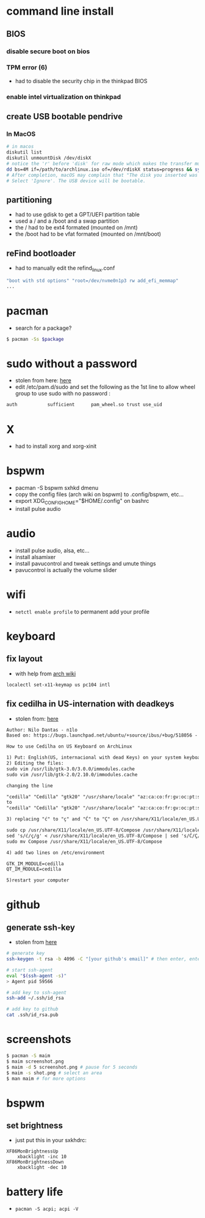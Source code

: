 * command line install
** BIOS
*** disable secure boot on bios
*** TPM error (6)
    - had to disable the security chip in the thinkpad BIOS
*** enable intel virtualization on thinkpad
** create USB bootable pendrive
*** In MacOS

#+BEGIN_SRC sh
# in macos
diskutil list
diskutil unmountDisk /dev/diskX
# notice the 'r' before 'disk' for raw mode which makes the transfer much faster:
dd bs=4M if=/path/to/archlinux.iso of=/dev/rdiskX status=progress && sync
# After completion, macOS may complain that "The disk you inserted was not readable by this computer".
# Select 'Ignore'. The USB device will be bootable.
#+END_SRC

** partitioning

- had to use gdisk to get a GPT/UEFI partition table
- used a / and a /boot and a swap partition
- the / had to be ext4 formated (mounted on /mnt)
- the /boot had to be vfat formated (mounted on /mnt/boot)

** reFind bootloader

 - had to manually edit the refind_linux.conf
 #+BEGIN_SRC sh
 "boot with std options" "root=/dev/nvme0n1p3 rw add_efi_memmap"
 ...
 #+END_SRC
* pacman

- search for a package?
#+BEGIN_SRC sh
$ pacman -Ss $package
#+END_SRC

* sudo without a password

- stolen from here: [[https://bbs.archlinux.org/viewtopic.php?id=7482][here]]
- edit /etc/pam.d/sudo and set the following as the 1st line to allow wheel group to use sudo with no password :
#+BEGIN_SRC sh
auth           sufficient      pam_wheel.so trust use_uid
#+END_SRC

* X
  - had to install xorg and xorg-xinit
* bspwm
  - pacman -S bspwm sxhkd dmenu
  - copy the config files (arch wiki on bspwm) to .config/bspwm, etc...
  - export XDG_CONFIG_HOME="$HOME/.config" on bashrc
  - install pulse audio
* audio
  - install pulse audio, alsa, etc...
  - install alsamixer
  - install pavucontrol and tweak settings and umute things
  - pavucontrol is actually the volume slider
* wifi
  - =netctl enable profile= to permanent add your profile
* keyboard
** fix layout

 - with help from [[https://wiki.archlinux.org/index.php/Keyboard_configuration_in_Xorg#Setting_keyboard_layout][arch wiki]]
 #+BEGIN_SRC sh
   localectl set-x11-keymap us pc104 intl
 #+END_SRC

** fix cedilha in US-internation with deadkeys

 - stolen from: [[https://gist.github.com/ninrod/a29a99a20e695ba1a2ce7e774803a501][here]]
 #+BEGIN_SRC txt
 Author: Nilo Dantas - n1lo
 Based on: https://bugs.launchpad.net/ubuntu/+source/ibus/+bug/518056 - helio-valente post

 How to use Cedilha on US Keyboard on ArchLinux

 1) Put: English(US, internacional with dead Keys) on your system keyboard layout.
 2) Editing the files:
 sudo vim /usr/lib/gtk-3.0/3.0.0/immodules.cache
 sudo vim /usr/lib/gtk-2.0/2.10.0/immodules.cache

 changing the line

 "cedilla" "Cedilla" "gtk20" "/usr/share/locale" "az:ca:co:fr:gv:oc:pt:sq:tr:wa"
 to
 "cedilla" "Cedilla" "gtk20" "/usr/share/locale" "az:ca:co:fr:gv:oc:pt:sq:tr:wa:en"

 3) replacing "ć" to "ç" and "Ć" to "Ç" on /usr/share/X11/locale/en_US.UTF-8/Compose

 sudo cp /usr/share/X11/locale/en_US.UTF-8/Compose /usr/share/X11/locale/en_US.UTF-8/Compose.bak
 sed 's/ć/ç/g' < /usr/share/X11/locale/en_US.UTF-8/Compose | sed 's/Ć/Ç/g' > Compose
 sudo mv Compose /usr/share/X11/locale/en_US.UTF-8/Compose

 4) add two lines on /etc/environment

 GTK_IM_MODULE=cedilla
 QT_IM_MODULE=cedilla

 5)restart your computer
 #+END_SRC

* github
** generate ssh-key

- stolen from [[http://www.w3docs.com/snippets/git/how-to-generate-ssh-key-for-git.html][here]]
#+BEGIN_SRC sh
# generate key
ssh-keygen -t rsa -b 4096 -C "[your github's email]" # then enter, enter, enter

# start ssh-agent
eval "$(ssh-agent -s)"
> Agent pid 59566

# add key to ssh-agent
ssh-add ~/.ssh/id_rsa

# add key to github
cat .ssh/id_rsa.pub
#+END_SRC
* screenshots

#+BEGIN_SRC sh
$ pacman -S maim
$ maim screenshot.png
$ maim -d 5 screenshot.png # pause for 5 seconds
$ maim -s shot.png # select an area
$ man maim # for more options
#+END_SRC
* bspwm
** set brightness
- just put this in your sxkhdrc:
#+BEGIN_SRC
XF86MonBrightnessUp
    xbacklight -inc 10
XF86MonBrightnessDown
    xbacklight -dec 10
#+END_SRC
* battery life
  - =pacman -S acpi; acpi -V=
